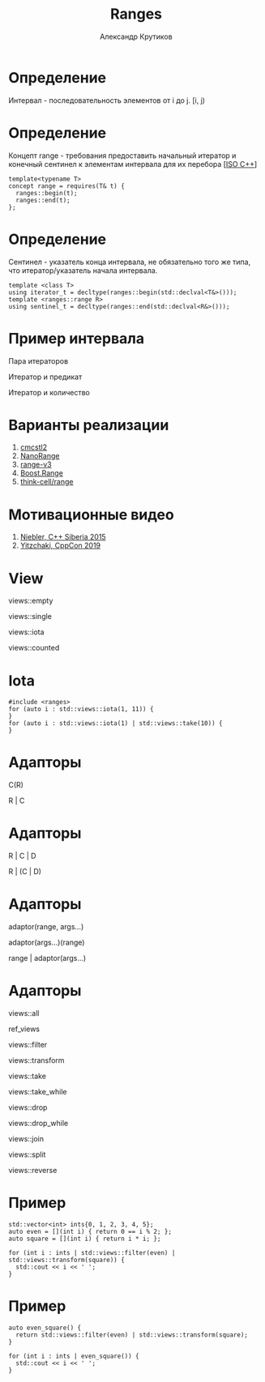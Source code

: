 #+TITLE: Ranges
#+AUTHOR: Александр Крутиков
#+EMAIL: a.krutikov@innopolis.ru

#+REVEAL_THEME: white
#+EXPORT_FILE_NAME: ../docs/08ranges
#+REVEAL_INIT_OPTIONS: hash:true, slideNumber:true, controls:false
#+REVEAL_EXTRA_CSS: css/custom.css
#+REVEAL_TITLE_SLIDE: <img class="title-image" height="200px" src="https://cdn.dribbble.com/users/46200/screenshots/4107676/cpp_dribble_1.png">
#+REVEAL_TITLE_SLIDE: <h3 class="subtitle">Ranges</h3><p class="author">%a</p><p class="date">2020-08-04</p>
#+OPTIONS: num:nil
#+OPTIONS: toc:nil
#+OPTIONS: ^:nil

* Определение
Интервал - последовательность элементов от i до j. [i, j)
* Определение
Концепт range - требования предоставить начальный итератор и конечный сентинел
к элементам интервала для их перебора [[[https://github.com/cplusplus/draft/releases/tag/n4861][ISO C++]]]
#+BEGIN_SRC c++
  template<typename T>
  concept range = requires(T& t) {
    ranges::begin(t);
    ranges::end(t);
  };
#+END_SRC
* Определение
Сентинел - указатель конца интервала, не обязательно того же типа, что
итератор/указатель начала интервала.
#+BEGIN_SRC c++
template <class T>
using iterator_t = decltype(ranges::begin(std::declval<T&>()));
template <ranges::range R>
using sentinel_t = decltype(ranges::end(std::declval<R&>()));
#+END_SRC
* Пример интервала
**** Пара итераторов
**** Итератор и предикат
**** Итератор и количество
* Варианты реализации
1. [[https://github.com/CaseyCarter/cmcstl2][cmcstl2]]
2. [[https://github.com/tcbrindle/NanoRange][NanoRange]]
3. [[https://github.com/ericniebler/range-v3][range-v3]]
4. [[https://www.boost.org/doc/libs/1_73_0/libs/range/doc/html/index.html][Boost.Range]]
5. [[https://github.com/think-cell/range][think-cell/range]]
* Мотивационные видео
1. [[https://www.youtube.com/watch?v=gOKHcQad7xE][Niebler, C++ Siberia 2015]]
2. [[https://www.youtube.com/watch?v=qQtS50ZChN8][Yitzchaki, CppCon 2019]]
* View
**** views::empty
**** views::single
**** views::iota
**** views::counted
* Iota
#+BEGIN_SRC c++
  #include <ranges>
  for (auto i : std::views::iota(1, 11)) {
  }
  for (auto i : std::views::iota(1) | std::views::take(10)) {
  }
#+END_SRC
* Адапторы
C(R)

R | C
* Адапторы
R | C | D

R | (C | D)
* Адапторы
adaptor(range, args...)

adaptor(args...)(range)

range | adaptor(args...)
* Адапторы
**** views::all
**** ref_views
**** views::filter
**** views::transform
**** views::take
**** views::take_while
**** views::drop
**** views::drop_while
**** views::join
**** views::split
**** views::reverse
* Пример
#+BEGIN_SRC c++
  std::vector<int> ints{0, 1, 2, 3, 4, 5};
  auto even = [](int i) { return 0 == i % 2; };
  auto square = [](int i) { return i * i; };

  for (int i : ints | std::views::filter(even) | std::views::transform(square)) {
    std::cout << i << ' ';
  }
#+END_SRC
* Пример
#+BEGIN_SRC c++
  auto even_square() {
    return std::views::filter(even) | std::views::transform(square);
  }

  for (int i : ints | even_square()) {
    std::cout << i << ' ';
  }
#+END_SRC
